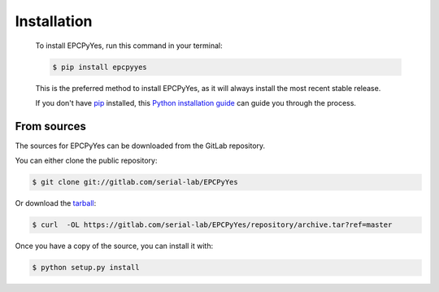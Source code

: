 .. highlight:: shell

============
Installation
============

..

    To install EPCPyYes, run this command in your terminal:

    .. code-block:: console

        $ pip install epcpyyes

    This is the preferred method to install EPCPyYes, as it will always install the most recent stable release.

    If you don't have `pip`_ installed, this `Python installation guide`_ can guide
    you through the process.

    .. _pip: https://pip.pypa.io
    .. _Python installation guide: http://docs.python-guide.org/en/latest/starting/installation/


From sources
------------

The sources for EPCPyYes can be downloaded from the GitLab repository.

You can either clone the public repository:

.. code-block:: console

    $ git clone git://gitlab.com/serial-lab/EPCPyYes

Or download the `tarball`_:

.. code-block:: console

    $ curl  -OL https://gitlab.com/serial-lab/EPCPyYes/repository/archive.tar?ref=master

Once you have a copy of the source, you can install it with:

.. code-block:: console

    $ python setup.py install


.. _Github repo: https://gitlab.com/serial-lab/EPCPyYes
.. _tarball: https://gitlab.com/serial-lab/EPCPyYes/repository/archive.tar?ref=master
